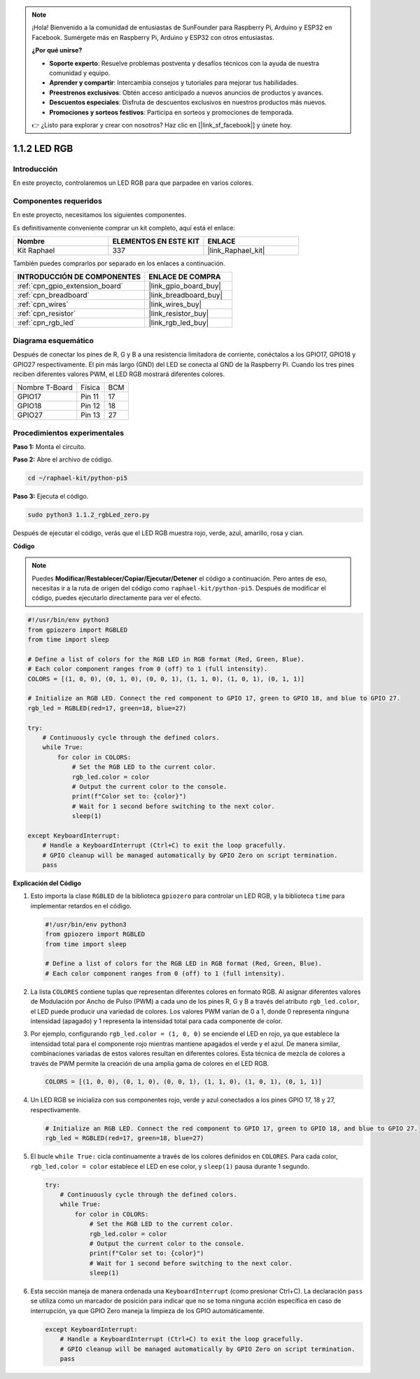 .. note::

    ¡Hola! Bienvenido a la comunidad de entusiastas de SunFounder para Raspberry Pi, Arduino y ESP32 en Facebook. Sumérgete más en Raspberry Pi, Arduino y ESP32 con otros entusiastas.

    **¿Por qué unirse?**

    - **Soporte experto**: Resuelve problemas postventa y desafíos técnicos con la ayuda de nuestra comunidad y equipo.
    - **Aprender y compartir**: Intercambia consejos y tutoriales para mejorar tus habilidades.
    - **Preestrenos exclusivos**: Obtén acceso anticipado a nuevos anuncios de productos y avances.
    - **Descuentos especiales**: Disfruta de descuentos exclusivos en nuestros productos más nuevos.
    - **Promociones y sorteos festivos**: Participa en sorteos y promociones de temporada.

    👉 ¿Listo para explorar y crear con nosotros? Haz clic en [|link_sf_facebook|] y únete hoy.

.. _1.1.2_py_pi5:

1.1.2 LED RGB
======================

Introducción
-----------------

En este proyecto, controlaremos un LED RGB para que parpadee en varios colores.

Componentes requeridos
---------------------------------

En este proyecto, necesitamos los siguientes componentes.

.. image:: ../python_pi5/img/1.1.2_rgb_led_list.png
    :align: center

Es definitivamente conveniente comprar un kit completo, aquí está el enlace:

.. list-table::
    :widths: 20 20 20
    :header-rows: 1

    *   - Nombre
        - ELEMENTOS EN ESTE KIT
        - ENLACE
    *   - Kit Raphael
        - 337
        - |link_Raphael_kit|

También puedes comprarlos por separado en los enlaces a continuación.

.. list-table::
    :widths: 30 20
    :header-rows: 1

    *   - INTRODUCCIÓN DE COMPONENTES
        - ENLACE DE COMPRA

    *   - :ref:`cpn_gpio_extension_board`
        - |link_gpio_board_buy|
    *   - :ref:`cpn_breadboard`
        - |link_breadboard_buy|
    *   - :ref:`cpn_wires`
        - |link_wires_buy|
    *   - :ref:`cpn_resistor`
        - |link_resistor_buy|
    *   - :ref:`cpn_rgb_led`
        - |link_rgb_led_buy|

Diagrama esquemático
-----------------------


Después de conectar los pines de R, G y B a una resistencia limitadora de corriente, conéctalos a los GPIO17, GPIO18 y GPIO27 respectivamente. El pin más largo (GND) del LED se conecta al GND de la Raspberry Pi. Cuando los tres pines reciben diferentes valores PWM, el LED RGB mostrará diferentes colores.

============== ======== ===
Nombre T-Board Física   BCM
GPIO17         Pin 11   17
GPIO18         Pin 12   18
GPIO27         Pin 13   27
============== ======== ===

.. image:: ../python_pi5/img/1.1.2_rgb_led_schematic.png

Procedimientos experimentales
---------------------------------

**Paso 1:** Monta el circuito.

.. image:: ../python_pi5/img/1.1.2_rgbLed_circuit.png

**Paso 2:** Abre el archivo de código.

.. raw:: html

   <run></run>

.. code-block::

    cd ~/raphael-kit/python-pi5

**Paso 3:** Ejecuta el código.

.. raw:: html

   <run></run>

.. code-block::

    sudo python3 1.1.2_rgbLed_zero.py

Después de ejecutar el código, verás que el LED RGB muestra rojo, verde, azul, amarillo, rosa y cian.

**Código**

.. note::

    Puedes **Modificar/Restablecer/Copiar/Ejecutar/Detener** el código a continuación. Pero antes de eso, necesitas ir a la ruta de origen del código como ``raphael-kit/python-pi5``. Después de modificar el código, puedes ejecutarlo directamente para ver el efecto.

.. raw:: html

    <run></run>

.. code-block:: python

   #!/usr/bin/env python3
   from gpiozero import RGBLED
   from time import sleep

   # Define a list of colors for the RGB LED in RGB format (Red, Green, Blue).
   # Each color component ranges from 0 (off) to 1 (full intensity).
   COLORS = [(1, 0, 0), (0, 1, 0), (0, 0, 1), (1, 1, 0), (1, 0, 1), (0, 1, 1)]

   # Initialize an RGB LED. Connect the red component to GPIO 17, green to GPIO 18, and blue to GPIO 27.
   rgb_led = RGBLED(red=17, green=18, blue=27)

   try:
       # Continuously cycle through the defined colors.
       while True:
           for color in COLORS:
               # Set the RGB LED to the current color.
               rgb_led.color = color
               # Output the current color to the console.
               print(f"Color set to: {color}")
               # Wait for 1 second before switching to the next color.
               sleep(1)

   except KeyboardInterrupt:
       # Handle a KeyboardInterrupt (Ctrl+C) to exit the loop gracefully.
       # GPIO cleanup will be managed automatically by GPIO Zero on script termination.
       pass


**Explicación del Código**

#. Esto importa la clase ``RGBLED`` de la biblioteca ``gpiozero`` para controlar un LED RGB, y la biblioteca ``time`` para implementar retardos en el código.

   .. code-block:: python

       #!/usr/bin/env python3
       from gpiozero import RGBLED
       from time import sleep

       # Define a list of colors for the RGB LED in RGB format (Red, Green, Blue).
       # Each color component ranges from 0 (off) to 1 (full intensity).
    
#. La lista ``COLORES`` contiene tuplas que representan diferentes colores en formato RGB. Al asignar diferentes valores de Modulación por Ancho de Pulso (PWM) a cada uno de los pines R, G y B a través del atributo ``rgb_led.color``, el LED puede producir una variedad de colores. Los valores PWM varían de 0 a 1, donde 0 representa ninguna intensidad (apagado) y 1 representa la intensidad total para cada componente de color.
#. Por ejemplo, configurando ``rgb_led.color = (1, 0, 0)`` se enciende el LED en rojo, ya que establece la intensidad total para el componente rojo mientras mantiene apagados el verde y el azul. De manera similar, combinaciones variadas de estos valores resultan en diferentes colores. Esta técnica de mezcla de colores a través de PWM permite la creación de una amplia gama de colores en el LED RGB.

   .. code-block:: python    
       
       COLORS = [(1, 0, 0), (0, 1, 0), (0, 0, 1), (1, 1, 0), (1, 0, 1), (0, 1, 1)]

#. Un LED RGB se inicializa con sus componentes rojo, verde y azul conectados a los pines GPIO 17, 18 y 27, respectivamente.

   .. code-block:: python

       # Initialize an RGB LED. Connect the red component to GPIO 17, green to GPIO 18, and blue to GPIO 27.
       rgb_led = RGBLED(red=17, green=18, blue=27)

#. El bucle ``while True:`` cicla continuamente a través de los colores definidos en ``COLORES``. Para cada color, ``rgb_led.color = color`` establece el LED en ese color, y ``sleep(1)`` pausa durante 1 segundo. 

   .. code-block:: python

       try:
           # Continuously cycle through the defined colors.
           while True:
               for color in COLORS:
                   # Set the RGB LED to the current color.
                   rgb_led.color = color
                   # Output the current color to the console.
                   print(f"Color set to: {color}")
                   # Wait for 1 second before switching to the next color.
                   sleep(1)

#. Esta sección maneja de manera ordenada una ``KeyboardInterrupt`` (como presionar Ctrl+C). La declaración ``pass`` se utiliza como un marcador de posición para indicar que no se toma ninguna acción específica en caso de interrupción, ya que GPIO Zero maneja la limpieza de los GPIO automáticamente.

   .. code-block:: python

       except KeyboardInterrupt:
           # Handle a KeyboardInterrupt (Ctrl+C) to exit the loop gracefully.
           # GPIO cleanup will be managed automatically by GPIO Zero on script termination.
           pass

